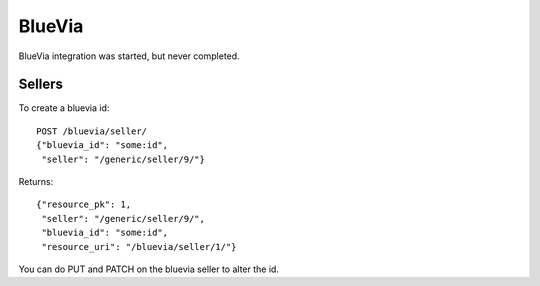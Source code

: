 .. _bluevia:

===================
BlueVia
===================

BlueVia integration was started, but never completed.

Sellers
========================

To create a bluevia id::

        POST /bluevia/seller/
        {"bluevia_id": "some:id",
         "seller": "/generic/seller/9/"}

Returns::

        {"resource_pk": 1,
         "seller": "/generic/seller/9/",
         "bluevia_id": "some:id",
         "resource_uri": "/bluevia/seller/1/"}

You can do PUT and PATCH on the bluevia seller to alter the id.
